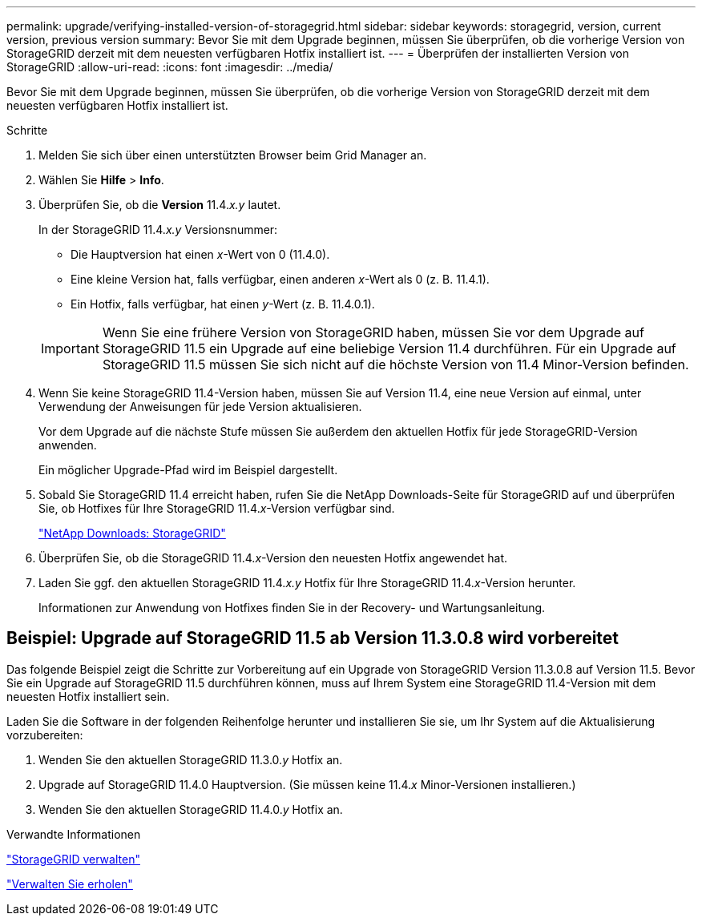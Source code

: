 ---
permalink: upgrade/verifying-installed-version-of-storagegrid.html 
sidebar: sidebar 
keywords: storagegrid, version, current version, previous version 
summary: Bevor Sie mit dem Upgrade beginnen, müssen Sie überprüfen, ob die vorherige Version von StorageGRID derzeit mit dem neuesten verfügbaren Hotfix installiert ist. 
---
= Überprüfen der installierten Version von StorageGRID
:allow-uri-read: 
:icons: font
:imagesdir: ../media/


[role="lead"]
Bevor Sie mit dem Upgrade beginnen, müssen Sie überprüfen, ob die vorherige Version von StorageGRID derzeit mit dem neuesten verfügbaren Hotfix installiert ist.

.Schritte
. Melden Sie sich über einen unterstützten Browser beim Grid Manager an.
. Wählen Sie *Hilfe* > *Info*.
. Überprüfen Sie, ob die *Version* 11.4._x.y_ lautet.
+
In der StorageGRID 11.4._x.y_ Versionsnummer:

+
** Die Hauptversion hat einen _x_-Wert von 0 (11.4.0).
** Eine kleine Version hat, falls verfügbar, einen anderen _x_-Wert als 0 (z. B. 11.4.1).
** Ein Hotfix, falls verfügbar, hat einen _y_-Wert (z. B. 11.4.0.1).


+

IMPORTANT: Wenn Sie eine frühere Version von StorageGRID haben, müssen Sie vor dem Upgrade auf StorageGRID 11.5 ein Upgrade auf eine beliebige Version 11.4 durchführen. Für ein Upgrade auf StorageGRID 11.5 müssen Sie sich nicht auf die höchste Version von 11.4 Minor-Version befinden.

. Wenn Sie keine StorageGRID 11.4-Version haben, müssen Sie auf Version 11.4, eine neue Version auf einmal, unter Verwendung der Anweisungen für jede Version aktualisieren.
+
Vor dem Upgrade auf die nächste Stufe müssen Sie außerdem den aktuellen Hotfix für jede StorageGRID-Version anwenden.

+
Ein möglicher Upgrade-Pfad wird im Beispiel dargestellt.

. Sobald Sie StorageGRID 11.4 erreicht haben, rufen Sie die NetApp Downloads-Seite für StorageGRID auf und überprüfen Sie, ob Hotfixes für Ihre StorageGRID 11.4._x_-Version verfügbar sind.
+
https://mysupport.netapp.com/site/products/all/details/storagegrid/downloads-tab["NetApp Downloads: StorageGRID"^]

. Überprüfen Sie, ob die StorageGRID 11.4._x_-Version den neuesten Hotfix angewendet hat.
. Laden Sie ggf. den aktuellen StorageGRID 11.4._x.y_ Hotfix für Ihre StorageGRID 11.4._x_-Version herunter.
+
Informationen zur Anwendung von Hotfixes finden Sie in der Recovery- und Wartungsanleitung.





== Beispiel: Upgrade auf StorageGRID 11.5 ab Version 11.3.0.8 wird vorbereitet

Das folgende Beispiel zeigt die Schritte zur Vorbereitung auf ein Upgrade von StorageGRID Version 11.3.0.8 auf Version 11.5. Bevor Sie ein Upgrade auf StorageGRID 11.5 durchführen können, muss auf Ihrem System eine StorageGRID 11.4-Version mit dem neuesten Hotfix installiert sein.

Laden Sie die Software in der folgenden Reihenfolge herunter und installieren Sie sie, um Ihr System auf die Aktualisierung vorzubereiten:

. Wenden Sie den aktuellen StorageGRID 11.3.0._y_ Hotfix an.
. Upgrade auf StorageGRID 11.4.0 Hauptversion. (Sie müssen keine 11.4._x_ Minor-Versionen installieren.)
. Wenden Sie den aktuellen StorageGRID 11.4.0._y_ Hotfix an.


.Verwandte Informationen
link:../admin/index.html["StorageGRID verwalten"]

link:../maintain/index.html["Verwalten Sie  erholen"]
